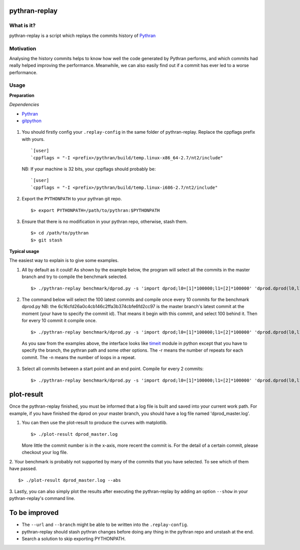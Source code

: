 pythran-replay
==============


What is it?
-----------
pythran-replay is a script which replays the commits history of Pythran_


Motivation
----------
Analysing the history commits helps to know how well the code
generated by Pythran performs, and which commits had really helped
improving the performance. Meanwhile, we can also easily find out
if a commit has ever led to a worse performance.


Usage
-----
**Preparation**

*Dependencies*

* Pythran_
* gitpython_

 .. _Pythran: https://github.com/serge-sans-paille/pythran
 .. _gitpython: https://github.com/gitpython-developers/GitPython

1. You should firstly config your ``.replay-config`` in the same folder of
   pythran-replay. Replace the cppflags prefix with yours. ::

        `[user]
        `cppflags = "-I <prefix>/pythran/build/temp.linux-x86_64-2.7/nt2/include"

   NB: If your machine is 32 bits, your cppflags should probably be: ::

        `[user]
        `cppflags = "-I <prefix>/pythran/build/temp.linux-i686-2.7/nt2/include"


2. Export the ``PYTHONPATH`` to your pythran git repo. ::

        $> export PYTHONPATH=/path/to/pythran:$PYTHONPATH

3. Ensure that there is no modification in your pythran repo, otherwise,
   stash them. ::

        $> cd /path/to/pythran
        $> git stash


**Typical usage**

The easiest way to explain is to give some examples.

1. All by default as it could! As shown by the example below, the program
   will select all the commits in the master branch and try to compile the
   benchmark selected. ::

        $> ./pythran-replay benchmark/dprod.py -s 'import dprod;l0=[1]*100000;l1=[2]*100000' 'dprod.dprod(l0,l1)' --url /path/to/pythran-repo l1=[2]*100000' 'dprod.dprod(l0,l1)' --url /path/to/pythran-repo

2. The command below will select the 100 latest commits and compile once every
   10 commits for the benchmark dprod.py
   NB: the 6c16cfd26a0c4cb146c2ffa3b374cbfe6fd2cc97 is the master branch's
   latest commit at the moment (your have to specify the commit id). That means
   it begin with this commit, and select 100 behind it. Then for every 10
   commit it compile once. ::

        $> ./pythran-replay benchmark/dprod.py -s 'import dprod;l0=[1]*100000;l1=[2]*100000' 'dprod.dprod(l0,l1)' --url ../pythran -b master --count_range 6c16cfd26a0c4cb146c2ffa3b374cbfe6fd2cc97:100 :10 -n 10 -r 21

   As you saw from the examples above, the interface looks like timeit_ module
   in python except that you have to specify the branch, the pythran path and
   some other options. The -r means the number of repeats for each commit.
   The -n means the number of loops in a repeat.

 .. _timeit: http://docs.python.org/2/library/timeit.html#command-line-interface


3. Select all commits between a start point and an end point.
   Compile for every 2 commits::

        $> ./pythran-replay benchmark/dprod.py -s 'import dprod;l0=[1]*100000;l1=[2]*100000' 'dprod.dprod(l0,l1)' --url ../pythran -b master --range 6c16cfd26a0c4cb146c2ffa3b374cbfe6fd2cc97:8a2df0af49430098c55120bb5cb11f485e9b3eb5:2  -n 10 -r 21



plot-result
===========
Once the pythran-replay finished, you must be informed that a log file is
built and saved into your current work path. For example, if you have finished
the dprod on your master branch, you should have a log file named
'dprod_master.log'.

1. You can then use the plot-result to produce the curves with matplotlib. ::

        $> ./plot-result dprod_master.log

   More little the commit number is in the x-axis, more recent the commit is.
   For the detail of a certain commit, please checkout your log file.

2. Your benchmark is probably not supported by many of the commits that you have
selected. To see which of them have passed. ::

        $> ./plot-result dprod_master.log --abs

3. Lastly, you can also simply plot the results after executing the pythran-replay
by adding an option ``--show`` in your pythran-replay's command line.


To be improved
==============
* The ``--url`` and ``--branch`` might be able to be written into the ``.replay-config``.

* pythran-replay should stash pythran changes before doing any thing in the pythran
  repo and unstash at the end.

* Search a solution to skip exporting PYTHONPATH.
